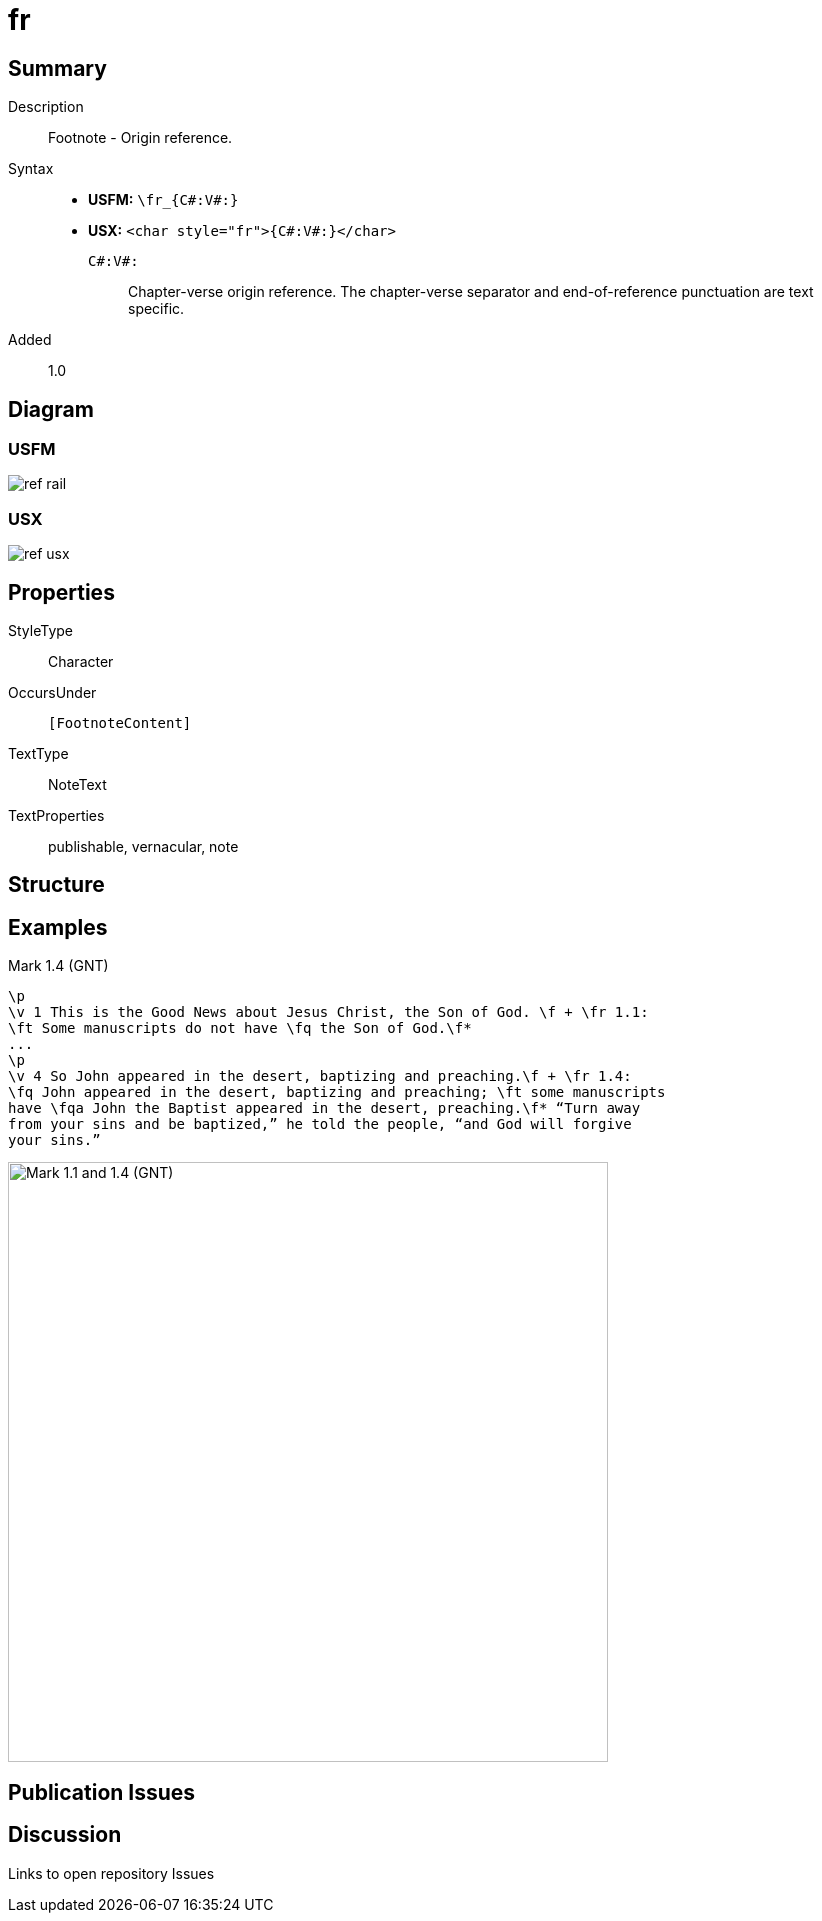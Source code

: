 = fr
:description: Footnote - Origin reference
:url-repo: https://github.com/usfm-bible/tcdocs/blob/main/markers/char/fr.adoc
ifndef::localdir[]
:source-highlighter: rouge
:localdir: ../
endif::[]
:imagesdir: {localdir}/images

// tag::public[]

== Summary

Description:: Footnote - Origin reference.
Syntax::
* *USFM:* `+\fr_{C#:V#:}+`
* *USX:* `+<char style="fr">{C#:V#:}</char>+`
`C#:V#:`::: Chapter-verse origin reference. The chapter-verse separator and end-of-reference punctuation are text specific.
Added:: 1.0

ifdef::env-antora[]
See also: xref:note:footnote/f.adoc[Footnote]
endif::env-antora[]

== Diagram

=== USFM

image:schema/ref_rail.svg[]

=== USX

image:schema/ref_usx.svg[]

== Properties

StyleType:: Character
OccursUnder:: `[FootnoteContent]`
TextType:: NoteText
TextProperties:: publishable, vernacular, note

== Structure

== Examples

.Mark 1.4 (GNT)
[source#src-char-fr_1,usfm,highlight=2;5]
----
\p
\v 1 This is the Good News about Jesus Christ, the Son of God. \f + \fr 1.1: 
\ft Some manuscripts do not have \fq the Son of God.\f*
...
\p
\v 4 So John appeared in the desert, baptizing and preaching.\f + \fr 1.4: 
\fq John appeared in the desert, baptizing and preaching; \ft some manuscripts 
have \fqa John the Baptist appeared in the desert, preaching.\f* “Turn away 
from your sins and be baptized,” he told the people, “and God will forgive 
your sins.”
----

image::char/fr_1.jpg[Mark 1.1 and 1.4 (GNT),600]

== Publication Issues

// end::public[]

== Discussion

Links to open repository Issues
